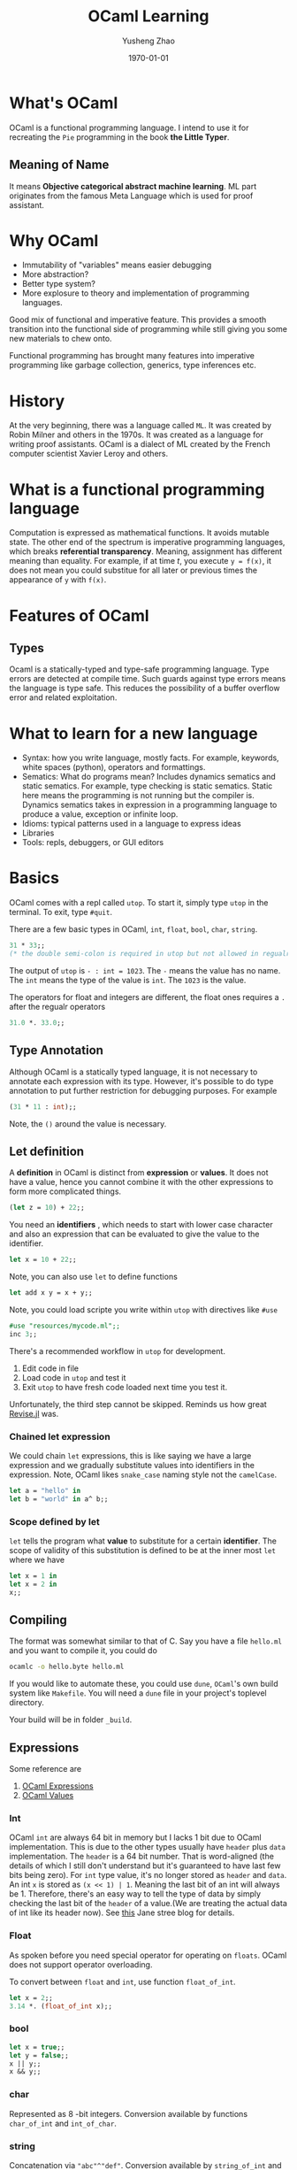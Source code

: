 #+TITLE: OCaml Learning
#+AUTHOR: Yusheng Zhao
#+DATE: \today

* What's OCaml
OCaml is a functional programming language. I intend to use it for recreating
the ~Pie~ programming in the book *the Little Typer*.
** Meaning of Name
It means *Objective categorical abstract machine learning*. ML part originates
from the famous Meta Language which is used for proof assistant.

* Why OCaml
- Immutability of "variables" means easier debugging
- More abstraction?
- Better type system?
- More explosure to theory and implementation of programming languages.

Good mix of functional and imperative feature. This provides a smooth transition
into the functional side of programming while still giving you some new
materials to chew onto.

Functional programming has brought many features into imperative programming
like garbage collection, generics, type inferences etc.

* History
At the very beginning, there was a language called ~ML~. It was created by Robin
Milner and others in the 1970s. It was created as a language for writing proof
assistants. OCaml is a dialect of ML created by the French computer scientist
Xavier Leroy and others.

* What is a functional programming language
Computation is expressed as mathematical functions. It avoids mutable state. The
other end of the spectrum is imperative programming languages, which breaks
*referential transparency*. Meaning, assignment has different meaning than
equality. For example, if at time $t$, you execute ~y = f(x)~, it does not mean
you could substitue for all later or previous times the appearance of ~y~ with
~f(x)~.

* Features of OCaml
** Types
Ocaml is a statically-typed and type-safe programming language. Type errors are
detected at compile time. Such guards against type errors means the language is
type safe. This reduces the possibility of a buffer overflow error and related
exploitation.

* What to learn for a new language
- Syntax: how you write language, mostly facts. For example, keywords, white
  spaces (python), operators and formattings.
- Sematics: What do programs mean? Includes dynamics sematics and static
  sematics. For example, type checking is static sematics. Static here means the
  programming is not running but the compiler is. Dynamics sematics takes in
  expression in a programming language to produce a value, exception or infinite
  loop.
- Idioms: typical patterns used in a language to express ideas
- Libraries
- Tools: repls, debuggers, or GUI editors

* Basics
OCaml comes with a repl called ~utop~. To start it, simply type ~utop~ in the
terminal. To exit, type ~#quit~.

There are a few basic types in OCaml, ~int~, ~float~, ~bool~, ~char~, ~string~.
#+begin_src ocaml :results verbatim
31 * 33;;
(* the double semi-colon is required in utop but not allowed in regualr scripts *)
#+end_src

#+RESULTS:
: - : int = 1023

The output of ~utop~ is ~- : int = 1023~. The ~-~ means the value has no name.
The ~int~ means the type of the value is ~int~. The ~1023~ is the value.


The operators for float and integers are different, the float ones requires a
~.~ after the regualr operators

#+begin_src ocaml :results verbatim
31.0 *. 33.0;;
#+end_src

#+RESULTS:
: - : float = 1023.


** Type Annotation
Although OCaml is a statically typed language, it is not necessary to annotate
each expression with its type. However, it's possible to do type annotation to
put further restriction for debugging purposes. For example

#+begin_src ocaml :results verbatim
(31 * 11 : int);;
#+end_src

#+RESULTS:
: 341
Note, the ~()~ around the value is necessary.

** Let definition
A *definition* in OCaml is distinct from *expression* or *values*. It does not have a value, hence you cannot combine it with the other expressions to form more complicated things.

#+begin_src ocaml :results verbatim
(let z = 10) + 22;;
#+end_src

#+RESULTS:
: Line 1, characters 11-12:
: 1 | (let z = 10) + 22;;;;
:                ^
: Error: Syntax error

You need an *identifiers* , which needs to start with lower case character and
also an expression that can be evaluated to give the value to the identifier.

#+begin_src ocaml :results verbatim
let x = 10 + 22;;
#+end_src

#+RESULTS:
: val x : int = 32

Note, you can also use ~let~ to define functions

#+BEGIN_SRC ocaml :results verbatim
let add x y = x + y;;
#+END_SRC

#+RESULTS:
: val add : int -> int -> int = <fun>

Note, you could load scripte you write within ~utop~ with directives like ~#use~
#+BEGIN_SRC ocaml :results verbatim
#use "resources/mycode.ml";;
inc 3;;
#+END_SRC

#+RESULTS:
: - : int = 4

There's a recommended workflow in ~utop~ for development.
1. Edit code in file
2. Load code in ~utop~ and test it
3. Exit ~utop~ to have fresh code loaded next time you test it.

Unfortunately, the third step cannot be skipped. Reminds us how great [[https://github.com/timholy/Revise.jl][Revise.jl]]
was.

*** Chained let expression
We could chain ~let~ expressions, this is like saying we have a large expression
and we gradually substitute values into identifiers in the expression. Note,
OCaml likes ~snake_case~ naming style not the ~camelCase~.

#+BEGIN_SRC ocaml :results verbatim
let a = "hello" in
let b = "world" in a^ b;;
#+END_SRC

#+RESULTS:
: - : string = "helloworld"

*** Scope defined by let
~let~ tells the program what *value* to substitute for a certain *identifier*.
The scope of validity of this substitution is defined to be at the inner most
~let~ where we have
#+begin_src ocaml :results verbatim
let x = 1 in
let x = 2 in
x;;
#+end_src

#+RESULTS:
: Line 1, characters 4-5:
: 1 | let x = 1 in
:         ^
: Warning 26 [unused-var]: unused variable x.
: - : int = 2

** Compiling
The format was somewhat similar to that of C. Say you have a file ~hello.ml~ and
you want to compile it, you could do
#+begin_src sh
ocamlc -o hello.byte hello.ml
#+end_src

If you would like to automate these, you could use ~dune~, ~OCaml~'s own build
system like ~Makefile~. You will need a ~dune~ file in your project's toplevel
directory.

Your build will be in folder ~_build~.
** Expressions
Some reference are
1. [[https://v2.ocaml.org/manual/expr.html][OCaml Expressions]]
2. [[https://v2.ocaml.org/manual/values.html][OCaml Values]]
*** Int
OCaml ~int~ are always $64$ bit in memory but I lacks $1$ bit due to OCaml
implementation. This is due to the other types usually have ~header~ plus ~data~
implementation. The ~header~ is a $64$ bit number. That is word-aligned (the
details of which I still don't understand but it's guaranteed to have last few
bits being zero). For ~int~ type value, it's no longer stored as ~header~ and
~data~. An int ~x~ is stored as ~(x << 1) | 1~. Meaning the last bit of an int
will always be $1$. Therefore, there's an easy way to tell the type of data by
simply checking the last bit of the ~header~ of a value.(We are treating the
actual data of int like its header now). See [[https://blog.janestreet.com/what-is-gained-and-lost-with-63-bit-integers/][this]] Jane stree blog for details.

*** Float
As spoken before you need special operator for operating on ~floats~. OCaml does
not support operator overloading.

To convert between ~float~ and ~int~, use function ~float_of_int~.
#+BEGIN_SRC ocaml :results verbatim
let x = 2;;
3.14 *. (float_of_int x);;
#+END_SRC

#+RESULTS:
: - : float = 6.28
*** bool
#+BEGIN_SRC ocaml :results verbatim
let x = true;;
let y = false;;
x || y;;
x && y;;
#+END_SRC


#+RESULTS:
: - : bool = false

*** char
Represented as $8$ -bit integers. Conversion available by functions
~char_of_int~ and ~int_of_char~.


*** string
Concatenation via ~"abc"^"def"~. Conversion available by ~string_of_int~ and
~string_of_bool~. Need ~String.make 1 'z'~ to convert char to string. Indexing
is possible. It's $0$ based.

** TODO Equality Operators
Explain the difference between ~<>~ vs ~!=~ and ~=~ vs ~==~.

** Assertions
#+BEGIN_SRC ocaml :results verbatim
assert (1 = 2);;
#+END_SRC

#+RESULTS:
: Exception: Assert_failure ("//toplevel//", 1, 0).

** If else
#+BEGIN_SRC ocaml :results verbatim
if "batman" > "superman" then "joker!" else "Luther!"
#+END_SRC

#+RESULTS:
: - : string = "Luther!"

Note the returned expression needs to have the same type

#+BEGIN_SRC ocaml :results verbatim
if "batman" > "superman" then "joker!" else 1
#+END_SRC

#+RESULTS:
: Line 1, characters 44-45:
: 1 | if "batman" > "superman" then "joker!" else 1;;
:                                                 ^
: Error: This expression has type int but an expression was expected of type
:          string

Nesting of the ~if else if~ is possible

#+BEGIN_SRC ocaml :results verbatim
if "batman" > "joker" then "Earthling survives!"
else if "superman" > "Luther" then "Earthling survives"
else "We are doomed!"
#+END_SRC

#+RESULTS:
: - : string = "Earthling survives"

*** Connect to Dynamics and Static Sematic
To connect back to previous definition of dynamic and static sematics, we examin
the following ~if e1:t1 then e2:t23 else e3:t23~. we say at compile time the
type of this entire expression is ~t23~, it's inferred as a static sematics. At
the same time, dynamic sematics evaluates the value of this expression to either
the value of ~e2~ or ~e3~ depending on the runtime value of ~e1~ being true or
false.

** Functions
There are two ways to define a function in OCaml, they are syntactically
different but semantically the same.
#+BEGIN_SRC ocaml :results verbatim
let inc = fun x -> x + 1;;
let inc x = x + 1;;
(* the later is syntactic sugar of the previous  *)
#+END_SRC

#+RESULTS:
: val inc : int -> int = <fun>

*** Recursive function
You need to explicitly indicate this function is recursive by the ~rec~ keyword.
#+BEGIN_SRC ocaml :results verbatim
let rec fact n =
  if n = 0 then 1
    else n * fact (n-1);;
fact 10
#+END_SRC

#+RESULTS:
: - : int = 3628800

Note, you could also denote mutually recursive function with ~and~ keyword

#+BEGIN_SRC ocaml :results verbatim
(** [even n] is whether [n] is even.
    Requires: [n >= 0]. *)
let rec even n =
  n = 0 || odd (n - 1)

(** [odd n] is whether [n] is odd.
    Requires: [n >= 0]. *)
and odd n =
  n <> 0 && even (n - 1);;

even 10;;
#+END_SRC

#+RESULTS:
: - : bool = true

*** Lambda Expression: anonymous functions
Note, lambda expression by itself in its definition is already a value, no
computation needs to be done.
#+BEGIN_SRC ocaml :results verbatim
(fun x -> x + 1) 2;;
#+END_SRC

#+RESULTS:
: - : int = 3

*** Pipeline
There's ~@@~ which treats the entire right side of it as an expression and pipes
it to the left hand side function. This avoids the need to write ugly parenthesis.
#+BEGIN_SRC ocaml :results verbatim
let square x = x * x;;
square @@ inc 5;;
#+END_SRC

#+RESULTS:
: - : int = 36

There's also the pipleline operator we know and love in Julia ~|>~. This creates
a convinent way of chaining multiple application of functions.
#+BEGIN_SRC ocaml :results verbatim
5 |> inc |> square;;
#+END_SRC

#+RESULTS:
: - : int = 36

** Polymorphic
In OCaml, you denote an type variable, a variable holding the type of a variable
with ~'~ and a name. I.e ~'a~.

#+BEGIN_SRC ocaml :results verbatim
let id x = x;;
#+END_SRC

#+RESULTS:
: val id : 'a -> 'a = <fun>

Notice, we could instantiate a specific type version of the polymorphic function
by explicitly specifying the type information.

#+BEGIN_SRC ocaml :results verbatim
let first x y = x;;
let first_int : int -> 'b -> int = first;;
(* first_int 10 20;; *)
(* let bad_first : int -> 'b -> string = first;; *)
#+END_SRC

#+RESULTS:
: - : int = 10

Note, the ~bad_first~ doesn't work because the type are inconsistent.

** Labeled and Optional Arguments
It looks like keyword and optional arguments

#+BEGIN_SRC ocaml :results verbatim
let f ~name1:(arg1 : int) ~name2:(arg2 : int) = arg1 + arg2;;
let f ?name:(arg1=8) arg2 = arg1 + arg2;;
#+END_SRC

#+RESULTS:
: val f : ?name:int -> int -> int = <fun>

** Partial Application
All multi-argument functions in OCaml are just partial application functions
applied in chain.

#+BEGIN_SRC ocaml :results verbatim
let addx x = fun y -> x + y;;
addx 2 @@ 3 ;;
#+END_SRC

#+RESULTS:
: - : int = 5

** Operators as function
You could define your own infix operators.

#+BEGIN_SRC ocaml :results verbatim
let (<^>) x y = max x y;;
10 <^> 20;;
#+END_SRC

#+RESULTS:
: - : int = 20

** Tail Recursion
Recursive call eats up your stack memory. It achieves so by reusing the stack
memory of the previous caller. But the programmer needs to rewrite the program
such that the compiler knows nothing needs to be done in the caller anymore but
return the returned value of next level function.

#+BEGIN_SRC ocaml :results verbatim
let rec count n =
  if n = 0 then 0 else 1 + count (n - 1);;

let rec count_aux n acc =
  if n = 0 then acc else count_aux (n - 1) (acc + 1);;

let count_tr n = count_aux n 0;;

(* this will explode your stack  *)
(* count 100000;; *)

(* the following will not *)
count_tr 10000000;;
#+END_SRC

#+RESULTS:
: - : int = 10000000

** The None
The usual ~None~ return value is denoted as ~()~ in OCaml, you will see it being
displayed as ~unit~ which only has one value.

#+BEGIN_SRC ocaml :results verbatim
let () = print_endline "Camels" in
let () = print_endline "Horses" in
print_endline "Donkeys";;
#+END_SRC

#+RESULTS:
: Camels
: Horses
: Donkeys
: - : unit = ()

** Semicolon
Notice in the above statement, it's a hassel to have to write ~let _ in~ each
time. We are *not* binding any value to an expression, so we could replace it
with ~;~ like below

#+BEGIN_SRC ocaml :results verbatim
print_endline "Camels";
print_endline "Horses";
print_endline "Donkeys"
#+END_SRC

#+RESULTS:
: Camels
: Horses
: Donkeys
: - : unit = ()

** Ignoring output
Due to type safety requirements, if we truly want to output a ~unit~ type no
matter the output type of our computation, we could use the ignore function.

#+BEGIN_SRC ocaml :results verbatim
ignore @@ 2 + 3;;
#+END_SRC

#+RESULTS:
: - : unit = ()

** Debugging
You could either employ printing or tracing for debugging. To enable tracing use
directive ~#trace~.

#+BEGIN_SRC ocaml :results verbatim
let rec fib x = if x <= 1 then 1 else fib (x - 1) + fib (x - 2);;
#trace fib;;
fib 3;;
#+END_SRC

#+RESULTS:
#+begin_example
fib <-- 3
fib <-- 1
fib --> 1
fib <-- 2
fib <-- 0
fib --> 1
fib <-- 1
fib --> 1
fib --> 2
fib --> 3
- : int = 3
#+end_example

** Defensive Programming
Don't assume users know the range of arguments, give tests to make sure they
input correct range of arguments.

#+BEGIN_SRC ocaml :results verbatim
(* possibility 1 *)
let random_int bound =
  assert (bound > 0 && bound < 1 lsl 30);
  (* proceed with the implementation of the function *)

(* possibility 2 *)
let random_int bound =
  if not (bound > 0 && bound < 1 lsl 30);
  then invalid_arg "bound";
  (* proceed with the implementation of the function *)

(* possibility 3 *)
let random_int bound =
  if not (bound > 0 && bound < 1 lsl 30)
  then failwith "bound";
  (* proceed with the implementation of the function *)
#+END_SRC

*** Type safety and Memory safety
- [[http://www.pl-enthusiast.net/2014/07/21/memory-safety/][What is memory safety]]
- [[http://www.pl-enthusiast.net/2014/08/05/type-safety/][What is type safety]]

* Data and Types
There are a few familiar types in OCaml. In particular, there's ~list~ and
~tuple~. There's also ~record~ and ~variant~. They correspond to ~struct~ and
~enum~.

** Lists
- Singly-linked
- Immutable

* Compiler vs Interpreter
A compiler is a program that takes in a program written in a programming
language and outputs a program in another programming language. Neither the
input code or the compiler is needed to run the output program. The primiary job
of a compiler is to do *translation* so they are more performant.

On the other hand, an interpreter takes the code of a source program as input
and prepares itself to take input and give output. In this sense, the
interpreter is easier to implement.

** Just-in-time compilation
When an interpreter sees some code is being run over and over again, it can
improve performance by compiling this piece of code to byte code to improve
performance.

** Architecture
A compiler has two parts, a front end and a backend. The frontend is responsible
for translating the source code into *Abstract Syntax Tree* and then into
*Intermediate Representation*. The backend is then responsible for translating
the IR into machine code. The interpreter on the other hand does not have
backend. It executes *AST* or *IR* directly. (But how?)

The frontend of them follows three steps
1. Lexer: it parses the source code characters into word streams, known as
   *tokens*.
2. Parser: it constructs an *Abstract Syntax Tree* out of the word steam. These
   nodes are known as *AST nodes*.
3. Sematics analysis: it analyzes the sematics of the AST, checking for type
   errors etc.

** Parsers and Lexers
You don't have to write your own parse and lexers as OCaml has those [[https://v2.ocaml.org/manual/lexyacc.html][included.]]

*** Lexers
A lexer is built as *deterministic finite automata*. Upon specifying the
*regular expression* that describes the *regular language* it expects, the lexer
will output a program that implements the automaton. This automaton then accepts
"source code" and lexizes them.

An OCaml lexer generator, ~ocamllex~, generates ~.ml~ file from a ~.mll~ file.

**** Header
The header of a ~.mll~ file we need to specify the type of the tokens. This is
done by loading the ~Parser~ module, generate by our ~.mly~ file.
#+begin_src text
{
open Parser
}
#+end_src

**** Identifier
The *regular expressions* are denoted as *identifiers*. They are defined by the
following

#+begin_src text
let white = [' ' '\t']+
let digit = ['0'-'9']
let int = '-'? digit+
let letter = ['a'-'z' 'A'-'Z']
let id = letter+
#+end_src

**** Rules
When we have defined the *identifiers*, we could then define the *rules* that
specify the *regular language* the lexer expects and tell you what to do after.

#+begin_src text
rule read =
  parse
  | white { read lexbuf }
  | "true" { TRUE }
  | "false" { FALSE }
  | "<=" { LEQ }
  | "*" { TIMES }
  | "+" { PLUS }
  | "(" { LPAREN }
  | ")" { RPAREN }
  | "let" { LET }
  | "=" { EQUALS }
  | "in" { IN }
  | "if" { IF }
  | "then" { THEN }
  | "else" { ELSE }
  | id { ID (Lexing.lexeme lexbuf) }
  | int { INT (int_of_string (Lexing.lexeme lexbuf)) }
  | eof { EOF }
#+end_src

*** Parser
A parser is built as *push-down automata*. Upon specifying the *context-free
language* it expects, the parser will output a program that implements the
automaton. This automaton then accepts "source code" and parses them according
to the *context-free grammer* into the *Backus-Naur Form*.

An OCaml parser generator ~ocamlyacc~ or ~Menhir~ that generates ~.ml~ file from a ~.mly~
file. The ~.mly~ file consist of the following parts

**** Header
The header of a ~.mll~ file looks like this. It's necessary to avoid having to
write things like ~Ast.Int i~. Instead, you could do ~Int i~.
#+begin_src text
%{
  open Ast
%}
#+end_src

**** Declaration
#+begin_src text
%token <int> INT
%token <string> ID
%token TRUE
%token FALSE
%token LEQ
%token TIMES
%token PLUS
%token LPAREN
%token RPAREN
%token LET
%token EQUALS
%token IN
%token IF
%token THEN
%token ELSE
%token EOF
#+end_src

The associativity of operators is specified by the following. The precedence is
from low to high.

#+begin_src text
%nonassoc IN
%nonassoc ELSE
%left LEQ
%left PLUS
%left TIMES
#+end_src

**** Rules
The rules are specified by the following. They resemble the BNF form of the
language.
#+begin_src text
%start <Ast.expr> prog
expr:
  | production  { action }
  | i = INT { Int i }
  | x = ID { Var x }
  | TRUE { Bool true }
  | FALSE { Bool false }
  | e1 = expr; LEQ; e2 = expr { Binop (Leq, e1, e2) }
  | e1 = expr; TIMES; e2 = expr { Binop (Mult, e1, e2) }
  | e1 = expr; PLUS; e2 = expr { Binop (Add, e1, e2) }
  | LET; x = ID; EQUALS; e1 = expr; IN; e2 = expr { Let (x, e1, e2) }
  | IF; e1 = expr; THEN; e2 = expr; ELSE; e3 = expr { If (e1, e2, e3) }
  | LPAREN; e=expr; RPAREN {e}
  ;
%%
#+end_src
*** BNF
BNF stands for *Backus-Naur Form*. It's a way to describe the syntax of a
language it has the following form

#+BEGIN_SRC text
meta-variable ::= expression | ... | expression
#+END_SRC
*** Code Generation
We could use the ~dune~ build system to compile the ~.mll~ and ~.mly~ files into
~.ml~ files.
* How to manage environment in OCaml
No language is of any use without good libraries. The libraries in OCaml are
managed by a tool called ~opam~. The environments in OCamel are termed as
switches. To create a new switch, use the following command:

#+BEGIN_SRC bash
opam switch create <switch-name> <compiler-version>
#+END_SRC

For example, to create a switch named ~ocaml-4.10.0~, use the following
command:
#+BEGIN_SRC bash
opam switch create ocaml-4.10.0 ocaml-base-compiler.4.10.0
#+END_SRC

To list all the switches, use the following command:
#+BEGIN_SRC bash
opam switch list
#+END_SRC

To switch to a different switch, use the following command:
#+BEGIN_SRC bash
opam switch set <switch-name>
#+END_SRC

** Resources
- [[https://ocaml.org/docs/opam-switch-introduction][OCaml Official Guide]]

* How to create a Project in OCaml
The tool that is needed to create a project in OCaml is called ~dune~. To create
a new project, you could do

#+begin_src
dune init proj hello
#+end_src

** Modules in OCaml
Modules in OCaml are similar to namespaces in C++. They are used to organize
functions and types. Each module is defined in a file with the same name as the
module. For example, the module ~List~ is defined in the file ~List.ml~. The

~lib/ModuleName.ml~ is the file that defines the module ~Module~. The
~lib/ModuleName.mli~ is the file where you decide which functions and types to
make public.
**  Install Modules
~opam isntall packageName~

** Resources
- [[https://ocaml.org/docs/your-first-program][OCaml Official Guide]]
